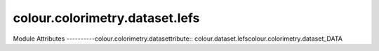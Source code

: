 _`colour.colorimetry.dataset.lefs`
======================

.. acolour.colorimetry.datasetlour.dataset.lefs

Module Attributes
----------colour.colorimetry.datasettribute:: colour.dataset.lefscolour.colorimetry.dataset_DATA

.. attribute:: cocolour.colorimetry.datasetefs.PHOTOPIC_LEFS

.. attribucolour.colorimetry.datasettaset.lefs.SCOTOPIC_LEFScolour.colorimetry.datasetibute:: colour.colour.colorimetry.datasetCOTOPIC_LEFS

.. attribute:: colour.dataset.lefs.LEFS

.. attribute:: colour.dataset.lefs.MESOPIC_X_DATA

